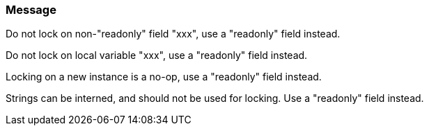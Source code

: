 === Message

Do not lock on non-"readonly" field "xxx", use a "readonly" field instead.

Do not lock on local variable "xxx", use a "readonly" field instead.

Locking on a new instance is a no-op, use a "readonly" field instead.

Strings can be interned, and should not be used for locking. Use a "readonly" field instead.

